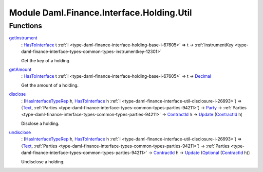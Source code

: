 .. Copyright (c) 2022 Digital Asset (Switzerland) GmbH and/or its affiliates. All rights reserved.
.. SPDX-License-Identifier: Apache-2.0

.. _module-daml-finance-interface-holding-util-81618:

Module Daml.Finance.Interface.Holding.Util
==========================================

Functions
---------

.. _function-daml-finance-interface-holding-util-getinstrument-91004:

`getInstrument <function-daml-finance-interface-holding-util-getinstrument-91004_>`_
  \: `HasToInterface <https://docs.daml.com/daml/stdlib/Prelude.html#class-da-internal-interface-hastointerface-68104>`_ t :ref:`I <type-daml-finance-interface-holding-base-i-67605>` \=\> t \-\> :ref:`InstrumentKey <type-daml-finance-interface-types-common-types-instrumentkey-12301>`

  Get the key of a holding\.

.. _function-daml-finance-interface-holding-util-getamount-28935:

`getAmount <function-daml-finance-interface-holding-util-getamount-28935_>`_
  \: `HasToInterface <https://docs.daml.com/daml/stdlib/Prelude.html#class-da-internal-interface-hastointerface-68104>`_ t :ref:`I <type-daml-finance-interface-holding-base-i-67605>` \=\> t \-\> `Decimal <https://docs.daml.com/daml/stdlib/Prelude.html#type-ghc-types-decimal-18135>`_

  Get the amount of a holding\.

.. _function-daml-finance-interface-holding-util-disclose-55140:

`disclose <function-daml-finance-interface-holding-util-disclose-55140_>`_
  \: (`HasInterfaceTypeRep <https://docs.daml.com/daml/stdlib/Prelude.html#class-da-internal-interface-hasinterfacetyperep-84221>`_ h, `HasToInterface <https://docs.daml.com/daml/stdlib/Prelude.html#class-da-internal-interface-hastointerface-68104>`_ h :ref:`I <type-daml-finance-interface-util-disclosure-i-26993>`) \=\> (`Text <https://docs.daml.com/daml/stdlib/Prelude.html#type-ghc-types-text-51952>`_, :ref:`Parties <type-daml-finance-interface-types-common-types-parties-94211>`) \-\> `Party <https://docs.daml.com/daml/stdlib/Prelude.html#type-da-internal-lf-party-57932>`_ \-\> :ref:`Parties <type-daml-finance-interface-types-common-types-parties-94211>` \-\> `ContractId <https://docs.daml.com/daml/stdlib/Prelude.html#type-da-internal-lf-contractid-95282>`_ h \-\> `Update <https://docs.daml.com/daml/stdlib/Prelude.html#type-da-internal-lf-update-68072>`_ (`ContractId <https://docs.daml.com/daml/stdlib/Prelude.html#type-da-internal-lf-contractid-95282>`_ h)

  Disclose a holding\.

.. _function-daml-finance-interface-holding-util-undisclose-86607:

`undisclose <function-daml-finance-interface-holding-util-undisclose-86607_>`_
  \: (`HasInterfaceTypeRep <https://docs.daml.com/daml/stdlib/Prelude.html#class-da-internal-interface-hasinterfacetyperep-84221>`_ h, `HasToInterface <https://docs.daml.com/daml/stdlib/Prelude.html#class-da-internal-interface-hastointerface-68104>`_ h :ref:`I <type-daml-finance-interface-util-disclosure-i-26993>`) \=\> (`Text <https://docs.daml.com/daml/stdlib/Prelude.html#type-ghc-types-text-51952>`_, :ref:`Parties <type-daml-finance-interface-types-common-types-parties-94211>`) \-\> :ref:`Parties <type-daml-finance-interface-types-common-types-parties-94211>` \-\> `ContractId <https://docs.daml.com/daml/stdlib/Prelude.html#type-da-internal-lf-contractid-95282>`_ h \-\> `Update <https://docs.daml.com/daml/stdlib/Prelude.html#type-da-internal-lf-update-68072>`_ (`Optional <https://docs.daml.com/daml/stdlib/Prelude.html#type-da-internal-prelude-optional-37153>`_ (`ContractId <https://docs.daml.com/daml/stdlib/Prelude.html#type-da-internal-lf-contractid-95282>`_ h))

  Undisclose a holding\.
